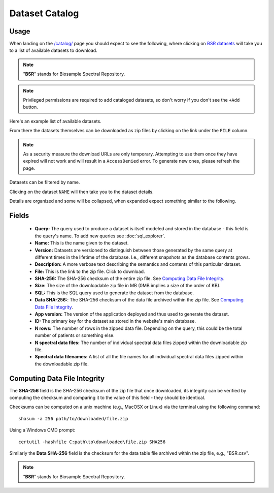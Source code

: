 Dataset Catalog
---------------

Usage
^^^^^

When landing on the `/catalog/ <../../catalog/>`_ page you should expect to see the following, where clicking on `BSR datasets <../../catalog/catalog/dataset/>`_ will take you to a list of available datasets to download.

.. image:: ../_static/dataset_catalog.png

.. note:: "**BSR**" stands for Biosample Spectral Repository.

.. note:: Privileged permissions are required to add cataloged datasets, so don't worry if you don't see the ``+Add`` button.

Here's an example list of available datasets.

.. image:: ../_static/dataset_list.png

From there the datasets themselves can be downloaded as zip files by clicking on the link under the ``FILE`` column.

.. image:: ../_static/dataset_list_download.png

.. note:: As a security measure the download URLs are only temporary. Attempting to use them once they have expired will not work and will result in a ``AccessDenied`` error. To generate new ones, please refresh the page.

Datasets can be filtered by name.

.. image:: ../_static/dataset_filter.png

Clicking on the dataset ``NAME`` will then take you to the dataset details.

.. image:: ../_static/dataset_view.png

Details are organized and some will be collapsed, when expanded expect something similar to the following.

.. image:: ../_static/dataset_view_expanded.png


Fields
^^^^^^

 - **Query:** The query used to produce a dataset is itself modeled and stored in the database - this field is the query's name. To add new queries see :doc:`sql_explorer`.
 - **Name:** This is the name given to the dataset.
 - **Version:** Datasets are versioned to distinguish between those generated by the same query at different times in the lifetime of the database. I.e., different snapshots as the database contents grows.
 - **Description:** A more verbose text describing the semantics and contents of this particular dataset.
 - **File:** This is the link to the zip file. Click to download.
 - **SHA-256:** The SHA-256 checksum of the entire zip file. See `Computing Data File Integrity`_.
 - **Size:** The size of the downloadable zip file in MB (0MB implies a size of the order of KB).
 - **SQL:** This is the SQL query used to generate the dataset from the database.
 - **Data SHA-256:**: The SHA-256 checksum of the data file archived within the zip file. See `Computing Data File Integrity`_.
 - **App version:** The version of the application deployed and thus used to generate the dataset.
 - **ID:** The primary key for the dataset as stored in the website's main database.
 - **N rows:** The number of rows in the zipped data file. Depending on the query, this could be the total number of patients or something else.
 - **N spectral data files:** The number of individual spectral data files zipped within the downloadable zip file.
 - **Spectral data filenames:** A list of all the file names for all individual spectral data files zipped within the downloadable zip file.


Computing Data File Integrity
^^^^^^^^^^^^^^^^^^^^^^^^^^^^^

The **SHA-256** field is the SHA-256 checksum of the zip file that once downloaded, its integrity can be verified by computing the checksum and comparing it to the value of this field - they should be identical.

Checksums can be computed on a unix machine (e.g., MacOSX or Linux) via the terminal using the following command::

    shasum -a 256 path/to/downloaded/file.zip

Using a Windows CMD prompt::

    certutil -hashfile C:path\to\downloaded\file.zip SHA256

Similarly the **Data SHA-256** field is the checksum for the data table file archived within the zip file, e.g., "BSR.csv".

.. note:: "**BSR**" stands for Biosample Spectral Repository.

